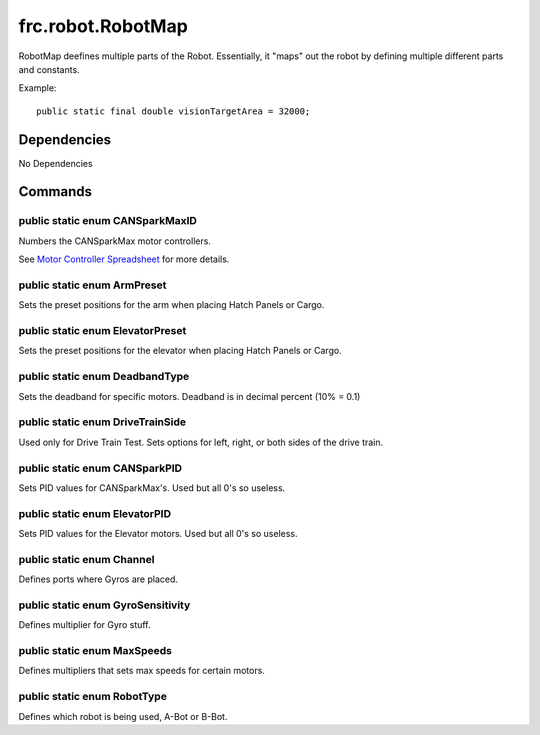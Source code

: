 ==================
frc.robot.RobotMap
==================
RobotMap deefines multiple parts of the Robot. Essentially, it "maps" out the robot 
by defining multiple different parts and constants.

Example:: 
    
    public static final double visionTargetArea = 32000;

------------
Dependencies
------------
No Dependencies

--------
Commands
--------

~~~~~~~~~~~~~~~~~~~~~~~~~~~~~~~~
public static enum CANSparkMaxID
~~~~~~~~~~~~~~~~~~~~~~~~~~~~~~~~
Numbers the CANSparkMax motor controllers.

See `Motor Controller Spreadsheet <https://docs.google.com/spreadsheets/d/14p9fdd08mrI9wpgqd_k9QANKFcTs7CDPGgKoO7wAz68/edit?usp=sharing>`_ for more details.

~~~~~~~~~~~~~~~~~~~~~~~~~~~~
public static enum ArmPreset
~~~~~~~~~~~~~~~~~~~~~~~~~~~~
Sets the preset positions for the arm when placing Hatch Panels or Cargo.

~~~~~~~~~~~~~~~~~~~~~~~~~~~~~~~~~
public static enum ElevatorPreset
~~~~~~~~~~~~~~~~~~~~~~~~~~~~~~~~~
Sets the preset positions for the elevator when placing Hatch Panels or Cargo.

~~~~~~~~~~~~~~~~~~~~~~~~~~~~~~~
public static enum DeadbandType
~~~~~~~~~~~~~~~~~~~~~~~~~~~~~~~
Sets the deadband for specific motors. Deadband is in decimal percent (10% = 0.1)

~~~~~~~~~~~~~~~~~~~~~~~~~~~~~~~~~
public static enum DriveTrainSide
~~~~~~~~~~~~~~~~~~~~~~~~~~~~~~~~~
Used only for Drive Train Test. Sets options for left, right, or both sides of the drive train.

~~~~~~~~~~~~~~~~~~~~~~~~~~~~~~
public static enum CANSparkPID
~~~~~~~~~~~~~~~~~~~~~~~~~~~~~~
Sets PID values for CANSparkMax's. Used but all 0's so useless.

~~~~~~~~~~~~~~~~~~~~~~~~~~~~~~
public static enum ElevatorPID
~~~~~~~~~~~~~~~~~~~~~~~~~~~~~~
Sets PID values for the Elevator motors. Used but all 0's so useless.

~~~~~~~~~~~~~~~~~~~~~~~~~~
public static enum Channel
~~~~~~~~~~~~~~~~~~~~~~~~~~
Defines ports where Gyros are placed.

~~~~~~~~~~~~~~~~~~~~~~~~~~~~~~~~~~
public static enum GyroSensitivity
~~~~~~~~~~~~~~~~~~~~~~~~~~~~~~~~~~
Defines multiplier for Gyro stuff.

~~~~~~~~~~~~~~~~~~~~~~~~~~~~
public static enum MaxSpeeds
~~~~~~~~~~~~~~~~~~~~~~~~~~~~
Defines multipliers that sets max speeds for certain motors.

~~~~~~~~~~~~~~~~~~~~~~~~~~~~
public static enum RobotType
~~~~~~~~~~~~~~~~~~~~~~~~~~~~
Defines which robot is being used, A-Bot or B-Bot.
